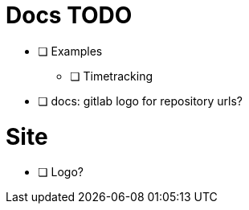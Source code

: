 = Docs TODO

 * [ ] Examples
 ** [ ] Timetracking
 * [ ] docs: gitlab logo for repository urls?

= Site

 * [ ] Logo?
